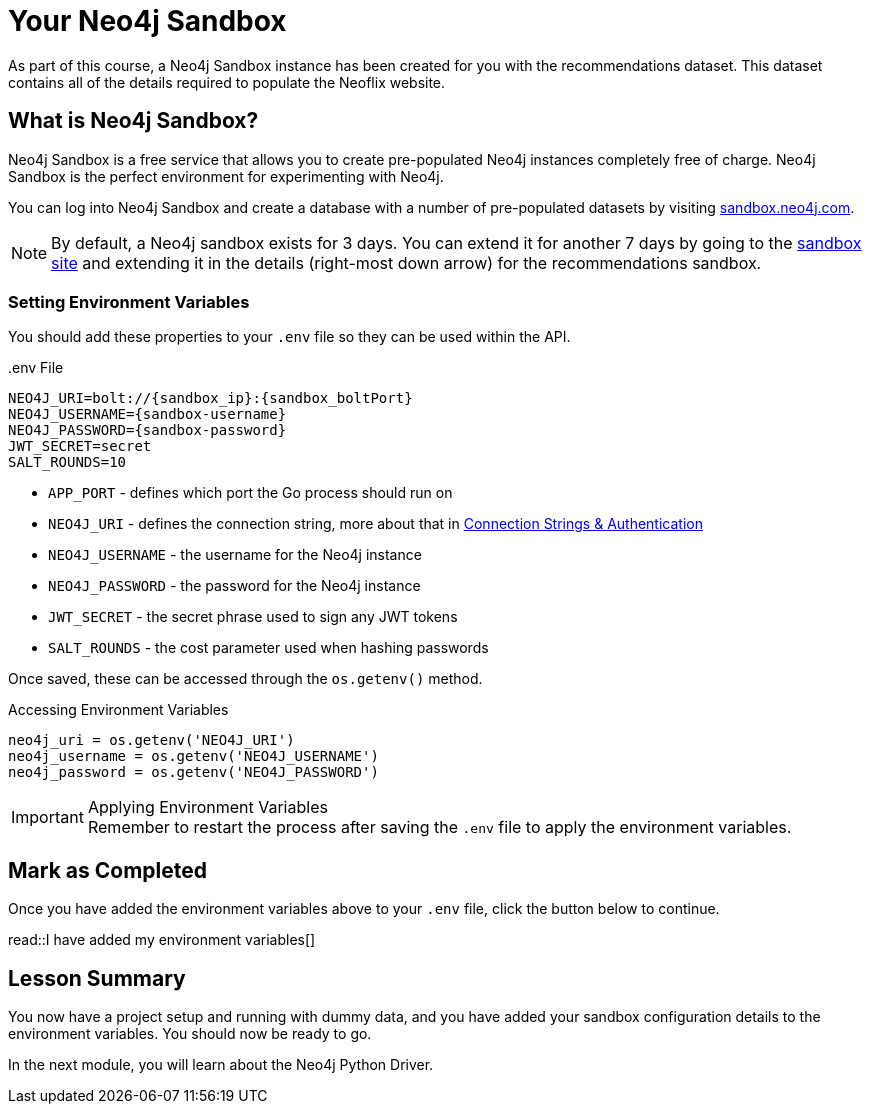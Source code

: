 = Your Neo4j Sandbox
:disable-cache: true

As part of this course, a Neo4j Sandbox instance has been created for you with the recommendations dataset.
This dataset contains all of the details required to populate the Neoflix website.


== What is Neo4j Sandbox?

Neo4j Sandbox is a free service that allows you to create pre-populated Neo4j instances completely free of charge.
Neo4j Sandbox is the perfect environment for experimenting with Neo4j.

You can log into Neo4j Sandbox and create a database with a number of pre-populated datasets by visiting https://sandbox.neo4j.com[sandbox.neo4j.com^].


ifdef::sandbox_host[]
== Your Sandbox Credentials

[.credentials]
Browser URL:: link:https://{sandbox_host}/browser/[https://{sandbox_host}/browser/^]
Bolt URI:: [copy]#bolt://{sandbox_ip}:{sandbox_boltPort}#
Username:: {sandbox_username}
Password:: [copy]#{sandbox_password}#

You can open a Neo4j Browser window throughout this course by clicking the link:#[Toggle Sandbox,role=classroom-sandbox-toggle] button in the bottom right hand corner of the screen.
endif::[]

[NOTE]
By default, a Neo4j sandbox exists for 3 days. You can extend it for another 7 days by going to the https://sandbox.neo4j.com[sandbox site^] and extending it in the details (right-most down arrow) for the recommendations sandbox.

=== Setting Environment Variables

You should add these properties to your `.env` file so they can be used within the API.

..env File
[source,env,subs="attributes+"]
----
NEO4J_URI=bolt://{sandbox_ip}:{sandbox_boltPort}
NEO4J_USERNAME={sandbox-username}
NEO4J_PASSWORD={sandbox-password}
JWT_SECRET=secret
SALT_ROUNDS=10
----

* `APP_PORT` - defines which port the Go process should run on
* `NEO4J_URI` - defines the connection string, more about that in link:../1-driver/2-connection-strings/[Connection Strings & Authentication]
* `NEO4J_USERNAME` - the username for the Neo4j instance
* `NEO4J_PASSWORD` - the password for the Neo4j instance
* `JWT_SECRET` - the secret phrase used to sign any JWT tokens
* `SALT_ROUNDS` - the cost parameter used when hashing passwords

Once saved, these can be accessed through the `os.getenv()` method.

.Accessing Environment Variables
[source,python,role=nocopy]
----
neo4j_uri = os.getenv('NEO4J_URI')
neo4j_username = os.getenv('NEO4J_USERNAME')
neo4j_password = os.getenv('NEO4J_PASSWORD')
----

[IMPORTANT]
.Applying Environment Variables
Remember to restart the process after saving the `.env` file to apply the environment variables.



== Mark as Completed

Once you have added the environment variables above to your `.env` file, click the button below to continue.

read::I have added my environment variables[]


[.summary]
== Lesson Summary

You now have a project setup and running with dummy data, and you have added your sandbox configuration details to the environment variables.
You should now be ready to go.

In the next module, you will learn about the Neo4j Python Driver.

